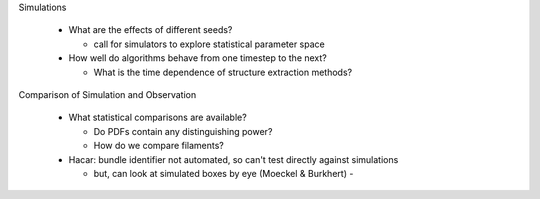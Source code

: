 Simulations

 - What are the effects of different seeds?

   - call for simulators to explore statistical parameter space

 - How well do algorithms behave from one timestep to the next?

   - What is the time dependence of structure extraction methods?


Comparison of Simulation and Observation

 - What statistical comparisons are available?

   - Do PDFs contain any distinguishing power?
   - How do we compare filaments?

 - Hacar: bundle identifier not automated, so can't test directly against simulations

   - but, can look at simulated boxes by eye (Moeckel & Burkhert) - 

